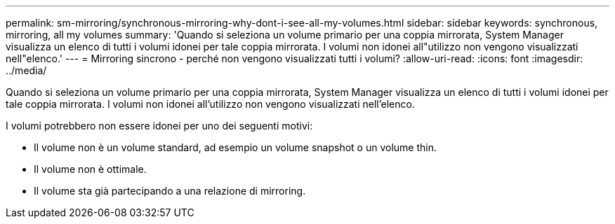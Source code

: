 ---
permalink: sm-mirroring/synchronous-mirroring-why-dont-i-see-all-my-volumes.html 
sidebar: sidebar 
keywords: synchronous, mirroring, all my volumes 
summary: 'Quando si seleziona un volume primario per una coppia mirrorata, System Manager visualizza un elenco di tutti i volumi idonei per tale coppia mirrorata. I volumi non idonei all"utilizzo non vengono visualizzati nell"elenco.' 
---
= Mirroring sincrono - perché non vengono visualizzati tutti i volumi?
:allow-uri-read: 
:icons: font
:imagesdir: ../media/


[role="lead"]
Quando si seleziona un volume primario per una coppia mirrorata, System Manager visualizza un elenco di tutti i volumi idonei per tale coppia mirrorata. I volumi non idonei all'utilizzo non vengono visualizzati nell'elenco.

I volumi potrebbero non essere idonei per uno dei seguenti motivi:

* Il volume non è un volume standard, ad esempio un volume snapshot o un volume thin.
* Il volume non è ottimale.
* Il volume sta già partecipando a una relazione di mirroring.

